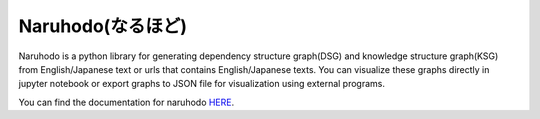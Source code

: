 Naruhodo(なるほど)
====

Naruhodo is a python library for generating dependency structure graph(DSG) and knowledge structure graph(KSG) from English/Japanese text or urls that contains English/Japanese texts. You can visualize these graphs directly in jupyter notebook or export graphs to JSON file for visualization using external programs.

You can find the documentation for naruhodo `HERE
<https://github.com/superkerokero/naruhodo/blob/release/README.md>`_.